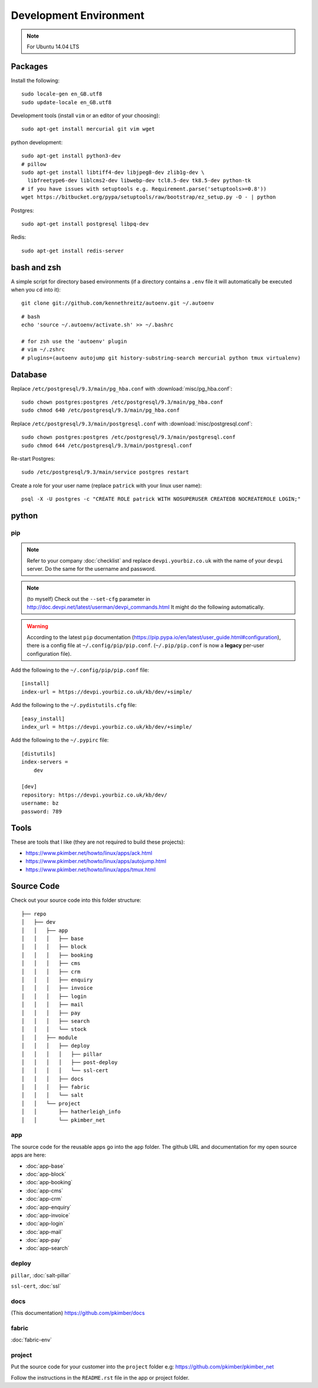 Development Environment
***********************

.. highlight:: bash

.. note:: For Ubuntu 14.04 LTS

Packages
========

Install the following::

  sudo locale-gen en_GB.utf8
  sudo update-locale en_GB.utf8

Development tools (install ``vim`` or an editor of your choosing)::

  sudo apt-get install mercurial git vim wget

python development::

  sudo apt-get install python3-dev
  # pillow
  sudo apt-get install libtiff4-dev libjpeg8-dev zlib1g-dev \
    libfreetype6-dev liblcms2-dev libwebp-dev tcl8.5-dev tk8.5-dev python-tk
  # if you have issues with setuptools e.g. Requirement.parse('setuptools>=0.8'))
  wget https://bitbucket.org/pypa/setuptools/raw/bootstrap/ez_setup.py -O - | python

Postgres::

  sudo apt-get install postgresql libpq-dev

Redis::

  sudo apt-get install redis-server

bash and zsh
============

A simple script for directory based environments (if a directory contains a
``.env`` file it will automatically be executed when you ``cd`` into it)::

  git clone git://github.com/kennethreitz/autoenv.git ~/.autoenv

::

  # bash
  echo 'source ~/.autoenv/activate.sh' >> ~/.bashrc

  # for zsh use the 'autoenv' plugin
  # vim ~/.zshrc
  # plugins=(autoenv autojump git history-substring-search mercurial python tmux virtualenv)

Database
========

Replace ``/etc/postgresql/9.3/main/pg_hba.conf``
with :download:`misc/pg_hba.conf`::

  sudo chown postgres:postgres /etc/postgresql/9.3/main/pg_hba.conf
  sudo chmod 640 /etc/postgresql/9.3/main/pg_hba.conf

Replace ``/etc/postgresql/9.3/main/postgresql.conf``
with :download:`misc/postgresql.conf`::

  sudo chown postgres:postgres /etc/postgresql/9.3/main/postgresql.conf
  sudo chmod 644 /etc/postgresql/9.3/main/postgresql.conf

Re-start Postgres::

  sudo /etc/postgresql/9.3/main/service postgres restart

Create a role for your user name (replace ``patrick`` with your linux user
name)::

  psql -X -U postgres -c "CREATE ROLE patrick WITH NOSUPERUSER CREATEDB NOCREATEROLE LOGIN;"

python
======

pip
---

.. note:: Refer to your company :doc:`checklist` and replace
          ``devpi.yourbiz.co.uk`` with the name of your ``devpi`` server.
          Do the same for the username and password.

.. note:: (to myself) Check out the ``--set-cfg`` parameter in
          http://doc.devpi.net/latest/userman/devpi_commands.html
          It might do the following automatically.

.. warning:: According to the latest ``pip`` documentation
          (https://pip.pypa.io/en/latest/user_guide.html#configuration), there
          is a config file at ``~/.config/pip/pip.conf``.  (``~/.pip/pip.conf``
          is now a **legacy** per-user configuration file).

Add the following to the ``~/.config/pip/pip.conf`` file::

  [install]
  index-url = https://devpi.yourbiz.co.uk/kb/dev/+simple/

Add the following to the ``~/.pydistutils.cfg`` file::

  [easy_install]
  index_url = https://devpi.yourbiz.co.uk/kb/dev/+simple/

Add the following to the ``~/.pypirc`` file::

  [distutils]
  index-servers =
      dev

  [dev]
  repository: https://devpi.yourbiz.co.uk/kb/dev/
  username: bz
  password: 789

Tools
=====

These are tools that I like (they are not required to build these projects):

- https://www.pkimber.net/howto/linux/apps/ack.html
- https://www.pkimber.net/howto/linux/apps/autojump.html
- https://www.pkimber.net/howto/linux/apps/tmux.html

Source Code
===========

Check out your source code into this folder structure::

  ├── repo
  │   ├── dev
  │   │   ├── app
  │   │   │   ├── base
  │   │   │   ├── block
  │   │   │   ├── booking
  │   │   │   ├── cms
  │   │   │   ├── crm
  │   │   │   ├── enquiry
  │   │   │   ├── invoice
  │   │   │   ├── login
  │   │   │   ├── mail
  │   │   │   ├── pay
  │   │   │   ├── search
  │   │   │   └── stock
  │   │   ├── module
  │   │   │   ├── deploy
  │   │   │   │   ├── pillar
  │   │   │   │   ├── post-deploy
  │   │   │   │   └── ssl-cert
  │   │   │   ├── docs
  │   │   │   ├── fabric
  │   │   │   └── salt
  │   │   └── project
  │   │       ├── hatherleigh_info
  │   │       └── pkimber_net

app
---

The source code for the reusable apps go into the ``app`` folder.  The github
URL and documentation for my open source apps are here:

- :doc:`app-base`
- :doc:`app-block`
- :doc:`app-booking`
- :doc:`app-cms`
- :doc:`app-crm`
- :doc:`app-enquiry`
- :doc:`app-invoice`
- :doc:`app-login`
- :doc:`app-mail`
- :doc:`app-pay`
- :doc:`app-search`

deploy
------

``pillar``, :doc:`salt-pillar`

``ssl-cert``, :doc:`ssl`

docs
----

(This documentation)
https://github.com/pkimber/docs

fabric
------

:doc:`fabric-env`

project
-------

Put the source code for your customer into the ``project`` folder e.g:
https://github.com/pkimber/pkimber_net

Follow the instructions in the ``README.rst`` file in the app or project
folder.
